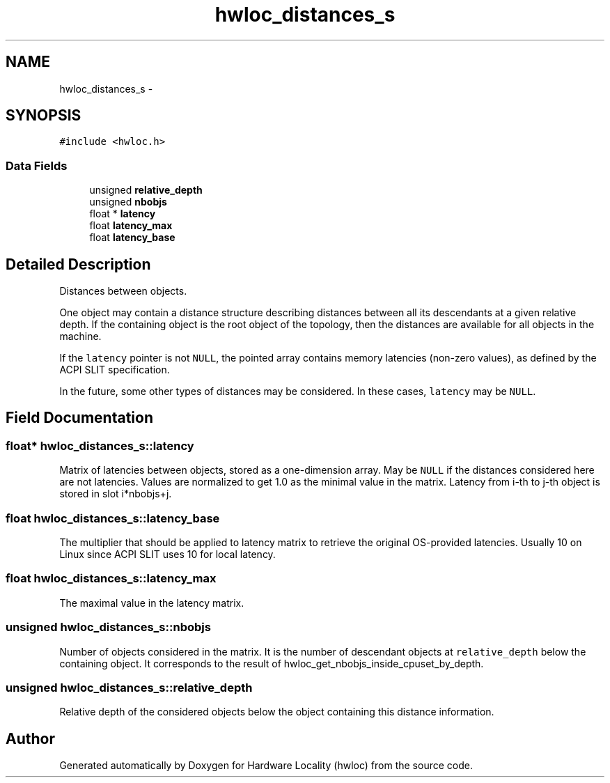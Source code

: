 .TH "hwloc_distances_s" 3 "Thu May 10 2012" "Version 1.4.2" "Hardware Locality (hwloc)" \" -*- nroff -*-
.ad l
.nh
.SH NAME
hwloc_distances_s \- 
.SH SYNOPSIS
.br
.PP
.PP
\fC#include <hwloc\&.h>\fP
.SS "Data Fields"

.in +1c
.ti -1c
.RI "unsigned \fBrelative_depth\fP"
.br
.ti -1c
.RI "unsigned \fBnbobjs\fP"
.br
.ti -1c
.RI "float * \fBlatency\fP"
.br
.ti -1c
.RI "float \fBlatency_max\fP"
.br
.ti -1c
.RI "float \fBlatency_base\fP"
.br
.in -1c
.SH "Detailed Description"
.PP 
Distances between objects\&. 

One object may contain a distance structure describing distances between all its descendants at a given relative depth\&. If the containing object is the root object of the topology, then the distances are available for all objects in the machine\&.
.PP
If the \fClatency\fP pointer is not \fCNULL\fP, the pointed array contains memory latencies (non-zero values), as defined by the ACPI SLIT specification\&.
.PP
In the future, some other types of distances may be considered\&. In these cases, \fClatency\fP may be \fCNULL\fP\&. 
.SH "Field Documentation"
.PP 
.SS "float* \fBhwloc_distances_s::latency\fP"
.PP
Matrix of latencies between objects, stored as a one-dimension array\&. May be \fCNULL\fP if the distances considered here are not latencies\&. Values are normalized to get 1\&.0 as the minimal value in the matrix\&. Latency from i-th to j-th object is stored in slot i*nbobjs+j\&. 
.SS "float \fBhwloc_distances_s::latency_base\fP"
.PP
The multiplier that should be applied to latency matrix to retrieve the original OS-provided latencies\&. Usually 10 on Linux since ACPI SLIT uses 10 for local latency\&. 
.SS "float \fBhwloc_distances_s::latency_max\fP"
.PP
The maximal value in the latency matrix\&. 
.SS "unsigned \fBhwloc_distances_s::nbobjs\fP"
.PP
Number of objects considered in the matrix\&. It is the number of descendant objects at \fCrelative_depth\fP below the containing object\&. It corresponds to the result of hwloc_get_nbobjs_inside_cpuset_by_depth\&. 
.SS "unsigned \fBhwloc_distances_s::relative_depth\fP"
.PP
Relative depth of the considered objects below the object containing this distance information\&. 

.SH "Author"
.PP 
Generated automatically by Doxygen for Hardware Locality (hwloc) from the source code\&.
